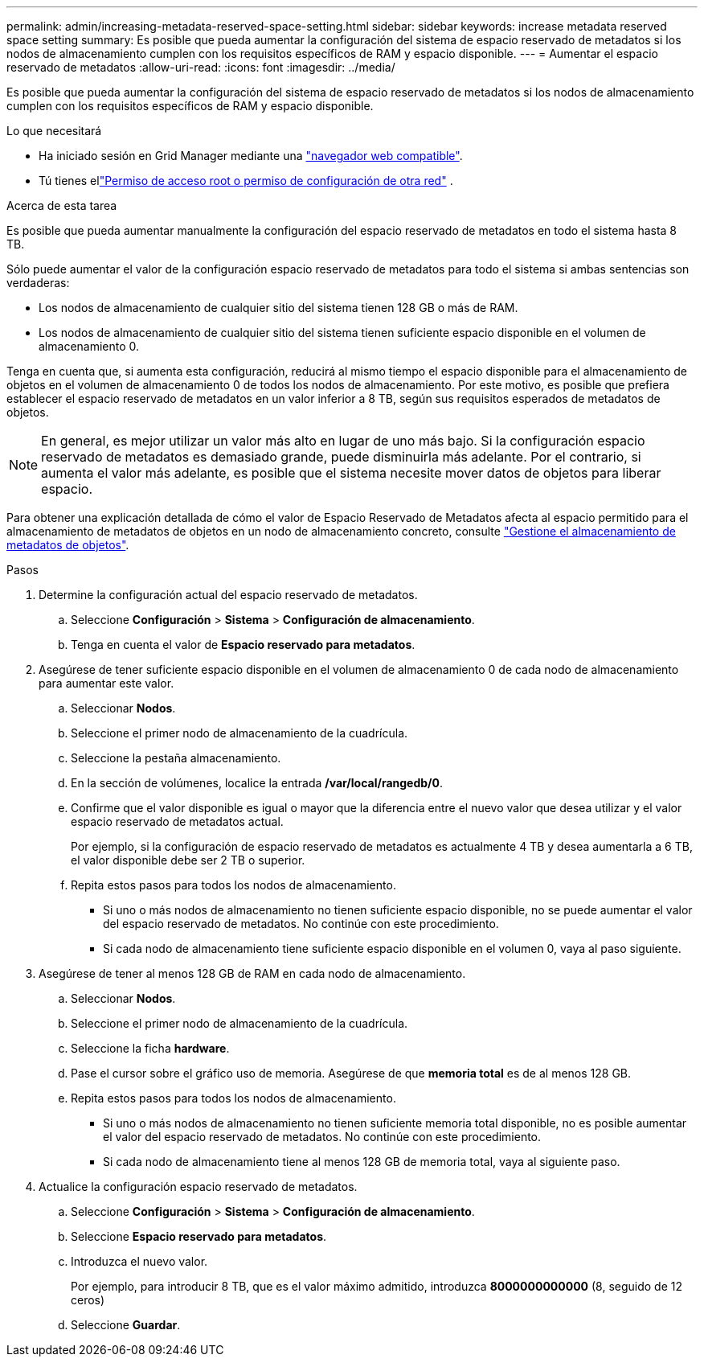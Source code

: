 ---
permalink: admin/increasing-metadata-reserved-space-setting.html 
sidebar: sidebar 
keywords: increase metadata reserved space setting 
summary: Es posible que pueda aumentar la configuración del sistema de espacio reservado de metadatos si los nodos de almacenamiento cumplen con los requisitos específicos de RAM y espacio disponible. 
---
= Aumentar el espacio reservado de metadatos
:allow-uri-read: 
:icons: font
:imagesdir: ../media/


[role="lead"]
Es posible que pueda aumentar la configuración del sistema de espacio reservado de metadatos si los nodos de almacenamiento cumplen con los requisitos específicos de RAM y espacio disponible.

.Lo que necesitará
* Ha iniciado sesión en Grid Manager mediante una link:web-browser-requirements.html["navegador web compatible"].
* Tú tienes ellink:admin-group-permissions.html["Permiso de acceso root o permiso de configuración de otra red"] .


.Acerca de esta tarea
Es posible que pueda aumentar manualmente la configuración del espacio reservado de metadatos en todo el sistema hasta 8 TB.

Sólo puede aumentar el valor de la configuración espacio reservado de metadatos para todo el sistema si ambas sentencias son verdaderas:

* Los nodos de almacenamiento de cualquier sitio del sistema tienen 128 GB o más de RAM.
* Los nodos de almacenamiento de cualquier sitio del sistema tienen suficiente espacio disponible en el volumen de almacenamiento 0.


Tenga en cuenta que, si aumenta esta configuración, reducirá al mismo tiempo el espacio disponible para el almacenamiento de objetos en el volumen de almacenamiento 0 de todos los nodos de almacenamiento. Por este motivo, es posible que prefiera establecer el espacio reservado de metadatos en un valor inferior a 8 TB, según sus requisitos esperados de metadatos de objetos.


NOTE: En general, es mejor utilizar un valor más alto en lugar de uno más bajo. Si la configuración espacio reservado de metadatos es demasiado grande, puede disminuirla más adelante. Por el contrario, si aumenta el valor más adelante, es posible que el sistema necesite mover datos de objetos para liberar espacio.

Para obtener una explicación detallada de cómo el valor de Espacio Reservado de Metadatos afecta al espacio permitido para el almacenamiento de metadatos de objetos en un nodo de almacenamiento concreto, consulte link:managing-object-metadata-storage.html["Gestione el almacenamiento de metadatos de objetos"].

.Pasos
. Determine la configuración actual del espacio reservado de metadatos.
+
.. Seleccione *Configuración* > *Sistema* > *Configuración de almacenamiento*.
.. Tenga en cuenta el valor de *Espacio reservado para metadatos*.


. Asegúrese de tener suficiente espacio disponible en el volumen de almacenamiento 0 de cada nodo de almacenamiento para aumentar este valor.
+
.. Seleccionar *Nodos*.
.. Seleccione el primer nodo de almacenamiento de la cuadrícula.
.. Seleccione la pestaña almacenamiento.
.. En la sección de volúmenes, localice la entrada */var/local/rangedb/0*.
.. Confirme que el valor disponible es igual o mayor que la diferencia entre el nuevo valor que desea utilizar y el valor espacio reservado de metadatos actual.
+
Por ejemplo, si la configuración de espacio reservado de metadatos es actualmente 4 TB y desea aumentarla a 6 TB, el valor disponible debe ser 2 TB o superior.

.. Repita estos pasos para todos los nodos de almacenamiento.
+
*** Si uno o más nodos de almacenamiento no tienen suficiente espacio disponible, no se puede aumentar el valor del espacio reservado de metadatos. No continúe con este procedimiento.
*** Si cada nodo de almacenamiento tiene suficiente espacio disponible en el volumen 0, vaya al paso siguiente.




. Asegúrese de tener al menos 128 GB de RAM en cada nodo de almacenamiento.
+
.. Seleccionar *Nodos*.
.. Seleccione el primer nodo de almacenamiento de la cuadrícula.
.. Seleccione la ficha *hardware*.
.. Pase el cursor sobre el gráfico uso de memoria. Asegúrese de que *memoria total* es de al menos 128 GB.
.. Repita estos pasos para todos los nodos de almacenamiento.
+
*** Si uno o más nodos de almacenamiento no tienen suficiente memoria total disponible, no es posible aumentar el valor del espacio reservado de metadatos. No continúe con este procedimiento.
*** Si cada nodo de almacenamiento tiene al menos 128 GB de memoria total, vaya al siguiente paso.




. Actualice la configuración espacio reservado de metadatos.
+
.. Seleccione *Configuración* > *Sistema* > *Configuración de almacenamiento*.
.. Seleccione *Espacio reservado para metadatos*.
.. Introduzca el nuevo valor.
+
Por ejemplo, para introducir 8 TB, que es el valor máximo admitido, introduzca *8000000000000* (8, seguido de 12 ceros)

.. Seleccione *Guardar*.



